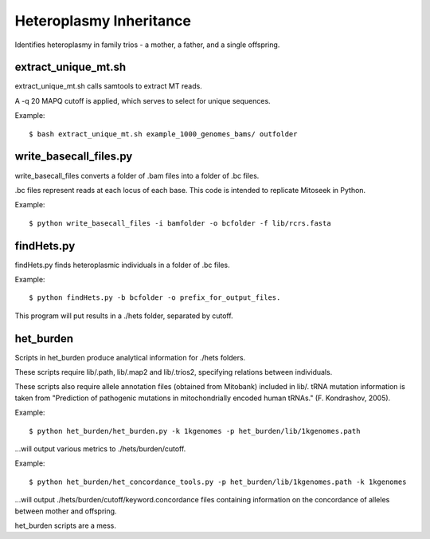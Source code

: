 Heteroplasmy Inheritance
==================

Identifies heteroplasmy in family trios - a mother, a father, and a single offspring.

extract_unique_mt.sh
---------
extract_unique_mt.sh calls samtools to extract MT reads.

A -q 20 MAPQ cutoff is applied, which serves to select for unique sequences.

Example: ::

	$ bash extract_unique_mt.sh example_1000_genomes_bams/ outfolder

write_basecall_files.py
---------
write_basecall_files converts a folder of .bam files into a folder of .bc files.

.bc files represent reads at each locus of each base. This code is intended to replicate Mitoseek in Python.

Example: ::

	$ python write_basecall_files -i bamfolder -o bcfolder -f lib/rcrs.fasta

findHets.py
-----------
findHets.py finds heteroplasmic individuals in a folder of .bc files.

Example: ::

	$ python findHets.py -b bcfolder -o prefix_for_output_files.

This program will put results in a ./hets folder, separated by cutoff.


het_burden
---------
Scripts in het_burden produce analytical information for ./hets folders.

These scripts require lib/.path, lib/.map2 and lib/.trios2, specifying relations between individuals.

These scripts also require allele annotation files (obtained from Mitobank) included in lib/. tRNA mutation information is taken from "Prediction of pathogenic mutations in mitochondrially encoded human tRNAs." (F. Kondrashov, 2005).
 
Example: ::

	$ python het_burden/het_burden.py -k 1kgenomes -p het_burden/lib/1kgenomes.path

...will output various metrics to ./hets/burden/cutoff.

Example: ::

	$ python het_burden/het_concordance_tools.py -p het_burden/lib/1kgenomes.path -k 1kgenomes

...will output ./hets/burden/cutoff/keyword.concordance files containing information on the concordance of alleles between mother and offspring.

het_burden scripts are a mess.

